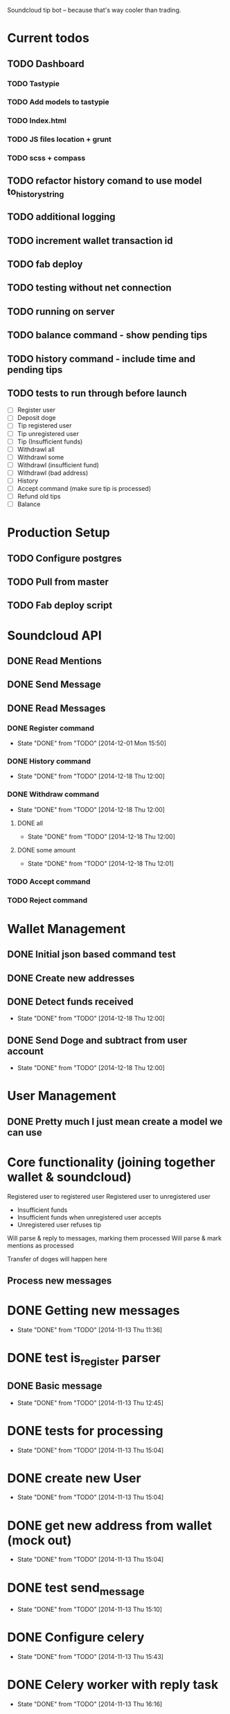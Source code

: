 #+STARTUP: indent

Soundcloud tip bot -- because that's way cooler than trading.

* Current todos
** TODO Dashboard
*** TODO Tastypie
*** TODO Add models to tastypie
*** TODO Index.html
*** TODO JS files location + grunt
*** TODO scss + compass
** TODO refactor history comand to use model to_history_string
** TODO additional logging
** TODO increment wallet transaction id
** TODO fab deploy
** TODO testing without net connection
** TODO running on server
** TODO balance command - show pending tips
** TODO history command - include time and pending tips
** TODO tests to run through before launch
- [ ] Register user
- [ ] Deposit doge
- [ ] Tip registered user
- [ ] Tip unregistered user
- [ ] Tip (Insufficient funds)
- [ ] Withdrawl all
- [ ] Withdrawl some
- [ ] Withdrawl (insufficient fund)
- [ ] Withdrawl (bad address)
- [ ] History
- [ ] Accept command (make sure tip is processed)
- [ ] Refund old tips
- [ ] Balance

* Production Setup
** TODO Configure postgres
** TODO Pull from master
** TODO Fab deploy script

* Soundcloud API
** DONE Read Mentions
   CLOSED: [2014-02-08 Sat 12:54]
** DONE Send Message
   CLOSED: [2014-02-08 Sat 21:20]
** DONE Read Messages
   CLOSED: [2014-02-08 Sat 12:54]
*** DONE Register command
CLOSED: [2014-12-01 Mon 15:50]
- State "DONE"       from "TODO"       [2014-12-01 Mon 15:50]
*** DONE History command
CLOSED: [2014-12-18 Thu 12:00]
- State "DONE"       from "TODO"       [2014-12-18 Thu 12:00]
*** DONE Withdraw command
CLOSED: [2014-12-18 Thu 12:00]
- State "DONE"       from "TODO"       [2014-12-18 Thu 12:00]
**** DONE all
CLOSED: [2014-12-18 Thu 12:00]
- State "DONE"       from "TODO"       [2014-12-18 Thu 12:00]
**** DONE some amount
CLOSED: [2014-12-18 Thu 12:01]
- State "DONE"       from "TODO"       [2014-12-18 Thu 12:01]
*** TODO Accept command
*** TODO Reject command

* Wallet Management
** DONE Initial json based command test
   CLOSED: [2014-02-13 Thu 23:02]
** DONE Create new addresses
   CLOSED: [2014-02-13 Thu 23:02]
** DONE Detect funds received
CLOSED: [2014-12-18 Thu 12:00]
- State "DONE"       from "TODO"       [2014-12-18 Thu 12:00]
** DONE Send Doge and subtract from user account
CLOSED: [2014-12-18 Thu 12:00]
- State "DONE"       from "TODO"       [2014-12-18 Thu 12:00]

* User Management
** DONE Pretty much I just mean create a model we can use
   CLOSED: [2014-02-08 Sat 12:54]

* Core functionality (joining together wallet & soundcloud)
Registered user to registered user
Registered user to unregistered user
- Insufficient funds
- Insufficient funds when unregistered user accepts
- Unregistered user refuses tip

Will parse & reply to messages, marking them processed
Will parse & mark mentions as processed

Transfer of doges will happen here

** Process new messages

* DONE Getting new messages
  CLOSED: [2014-11-13 Thu 11:36]
  - State "DONE"       from "TODO"       [2014-11-13 Thu 11:36]

* DONE test is_register parser
** DONE Basic message
   CLOSED: [2014-11-13 Thu 12:45]
   - State "DONE"       from "TODO"       [2014-11-13 Thu 12:45]

* DONE tests for processing
  CLOSED: [2014-11-13 Thu 15:04]
  - State "DONE"       from "TODO"       [2014-11-13 Thu 15:04]

* DONE create new User
  CLOSED: [2014-11-13 Thu 15:04]
  - State "DONE"       from "TODO"       [2014-11-13 Thu 15:04]

* DONE get new address from wallet (mock out)
  CLOSED: [2014-11-13 Thu 15:04]
  - State "DONE"       from "TODO"       [2014-11-13 Thu 15:04]

* DONE test send_message
  CLOSED: [2014-11-13 Thu 15:10]
  - State "DONE"       from "TODO"       [2014-11-13 Thu 15:10]

* DONE Configure celery
  CLOSED: [2014-11-13 Thu 15:43]
  - State "DONE"       from "TODO"       [2014-11-13 Thu 15:43]
* DONE Celery worker with reply task
  CLOSED: [2014-11-13 Thu 16:16]
  - State "DONE"       from "TODO"       [2014-11-13 Thu 16:16]
* DONE reply to user with address
  CLOSED: [2014-11-13 Thu 16:16]
  - State "DONE"       from "TODO"       [2014-11-13 Thu 16:16]

FUCKING MAJOR LANDMARK IT WORKED

* HOLD don't accidentally message bopeepn
  - State "HOLD"       from "NEXT"       [2014-11-16 Sun 17:12]
  - Note taken on [2014-11-14 Fri 09:35] \\
    Temporary fix by changing name to bobeep2

* DONE setup logging
  CLOSED: [2014-11-16 Sun 19:23]
  - State "DONE"       from "TODO"       [2014-11-16 Sun 19:23]
  - State "TODO"       from "DONE"       [2014-11-13 Thu 16:59]
  - State "DONE"       from "TODO"       [2014-11-13 Thu 16:59]
** DONE message creation logging
   CLOSED: [2014-11-16 Sun 17:18]
   - State "DONE"       from "TODO"       [2014-11-16 Sun 17:18]
** DONE mention creation logging
   CLOSED: [2014-11-16 Sun 17:16]
   - State "DONE"       from "TODO"       [2014-11-16 Sun 17:16]
** DONE logging for address creation
   CLOSED: [2014-11-16 Sun 17:13]
   - State "DONE"       from "TODO"       [2014-11-16 Sun 17:13]
** DONE user creation logging
   CLOSED: [2014-11-13 Thu 17:38]
   - State "DONE"       from "DONE"       [2014-11-16 Sun 15:30]
   - State "DONE"       from "TODO"       [2014-11-13 Thu 17:38]
** DONE logging for registration reply
   CLOSED: [2014-11-14 Fri 10:02]
   - State "DONE"       from "TODO"       [2014-11-14 Fri 10:02]

* DONE Add balance command
CLOSED: [2014-11-18 Tue 10:19]
- State "DONE"       from "TODO"       [2014-11-18 Tue 10:19]
- [X] Add to parses
  - [X] test added
  - [X] added to parses
- [X] Add to tasks
  - [X] tests added for tasks
  - [X] added to tasks
- [X] Add to processing
  - [X] tests added
  - [X] added to processings
- [X] Tested with real message & parse

* SOMEDAY Send user doge directly -- not from a mention
- Note taken on [2014-11-26 Wed 11:25] \\
  Due to how soundcloud resolves users for messages, I think users
  would be confused or accidentally tip the wrong person.
  Bring it back if you can think of a nice way to work around that.
- [X] is_tip
  - [X] added to parses
  - [X] test added
- [X] parse_tip
  - [X] added to parses
  - [X] test added
- [-] send_notify_of_tip
  - [X] added to tasks
  - [ ] tested with real message
- [ ] pending transaction created
  - [ ] tested
- [ ] process_tip called
- [ ] process_tip
  - [ ] this is hazy, but let's get to it

* TODO Change sending messages to not rely on user name
* TODO Tip via mentions
- [X] Upgrade mention getting to use new v2 api
- [X] we need to add a location (where the mention was made)
- [X] basic tip (as in, not a reply to someone)?
  - [X] processing mentions
  - [X] is_tip
  - [X] balance check
  - [X] registered user
    - [X] create transaction
    - [X] transfer funds
    - [X] notify to_user and from_user
  - [X] unregistered
    - [X] reply with accept to receive this tip msg
    - [X] well we've got pending & accepted so we good.
    - [X] tested with real mention
  - [X] Send bad balance message
  - [X] accept route
    - [X] process messages is_accept
    - [X] look for any pending transaction
      - [X] mark each complete
      - [X] transfer funds
    - [X] send success message to newly registered user
    - [X] send success message to from user that their tip was accepted
  - [X] go over all transactions > 1 week & not accepted & return
* CANCELLED Depositing doges
CLOSED: [2014-12-15 Mon 12:42]
- State "CANCELLED"  from "TODO"       [2014-12-15 Mon 12:42] \\
  Other method turned out nice
- Note taken on [2014-12-14 Sun 17:56] \\
  This will work for a good while, might eventually need to change
  it to going over transactions until the last one we processed is found
- [ ] Scan for balances above 0
- [ ] Look up user associated with address
- [ ] Credit account
- [ ] Move doges into main address
* DONE Depositing doges (other way)
CLOSED: [2014-12-15 Mon 13:35]
- State "DONE"       from "TODO"       [2014-12-15 Mon 13:35]
- [X] Return new transactions
- [X] Credit associated account
* DONE Check on new address creation
CLOSED: [2014-12-18 Thu 12:02]
- State "DONE"       from "HOLD"       [2014-12-18 Thu 12:02]
- State "HOLD"       from "DONE"       [2014-12-16 Tue 16:30]
- State "DONE"       from "TODO"       [2014-12-15 Mon 13:35]
* DONE Withdraw command
CLOSED: [2014-12-17 Wed 15:29]
- State "DONE"       from "NEXT"       [2014-12-17 Wed 15:29]
- [X] Add to processing (including --all)
- [X] Add to wallet
- [X] Add message task
* HOLD Add history command
- State "HOLD"       from "NEXT"       [2014-12-18 Thu 10:49] \\
  Still need to test on soundcloud
- [X] Add to parses
  - [X] test added
  - [X] added to parses
- [X] Add to tasks
  - [X] tests added for tasks
  - [X] added to tasks
- [ ] Add to_history_string for models
- [X] Add to processing
  - [X] tests added
  - [X] added to processings
- [ ] Tested with real message & parse
* DONE Add withdrawl wallettransaction
CLOSED: [2014-12-18 Thu 11:56]
- State "DONE"       from "NEXT"       [2014-12-18 Thu 11:56]
* TODO Add module name in front of log
* TODO Update pending tip success message
* TODO Add list of commands to welcome message

* TODO Fix celery tasks
** DONE tasks auth expiring
CLOSED: [2014-12-18 Thu 11:57]
- State "DONE"       from "TODO"       [2014-12-18 Thu 11:57]
** TODO better handling of failed tasks
** TODO tasks are currently synchronous, add delays after testing live
- Note taken on [2014-12-18 Thu 11:58] \\
  Only for sending message tasks
* TODO Only set processed to true if message to user has been sent?
* DONE Landmark: registered user -> registered user tip with mention on track
CLOSED: [2014-12-02 Tue 06:32]
- State "DONE"       from "TODO"       [2014-12-02 Tue 06:32]
* DONE Add to_string methods for objects instead of manually parsing out this shit
CLOSED: [2014-12-01 Mon 10:47]
- State "DONE"       from "TODO"       [2014-12-01 Mon 10:47]
* SOMEDAY Support for tipping specific comments
* DONE Balance / deposit tracking
CLOSED: [2014-12-18 Thu 11:59]
- State "DONE"       from "TODO"       [2014-12-18 Thu 11:59]
* CANCELLED Add URI field
CLOSED: [2014-12-18 Thu 11:59]
- State "CANCELLED"  from "TODO"       [2014-12-18 Thu 11:59] \\
  Why?

* DONE Test with matching display name
CLOSED: [2014-12-18 Thu 11:59]
- State "DONE"       from "TODO"       [2014-12-18 Thu 11:59]
- Note taken on [2014-12-01 Mon 15:44] \\
  Yep, sending messages matches on display name.  This won't do, could easily send messages to the wrong user

* System for doge transfer
- Doge is recieved, balance is updated
- Transactions after that do not hit the blockchain
  - Except for withdrawls


* TODO Fab deploy
* CANCELLED move wallet tasks to tasks
CLOSED: [2014-12-18 Thu 11:59]
- State "CANCELLED"  from "TODO"       [2014-12-18 Thu 11:59] \\
  No reason
* DONE refactor get_new_mentions
CLOSED: [2014-12-01 Mon 15:43]
- State "DONE"       from "TODO"       [2014-12-01 Mon 15:43]
